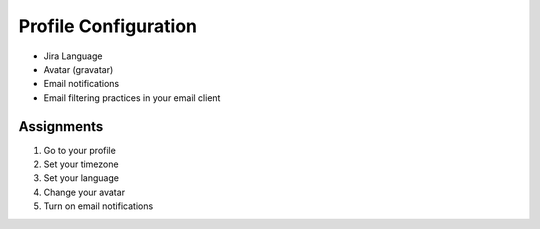 *********************
Profile Configuration
*********************


* Jira Language
* Avatar (gravatar)
* Email notifications
* Email filtering practices in your email client


Assignments
===========
#. Go to your profile
#. Set your timezone
#. Set your language
#. Change your avatar
#. Turn on email notifications

